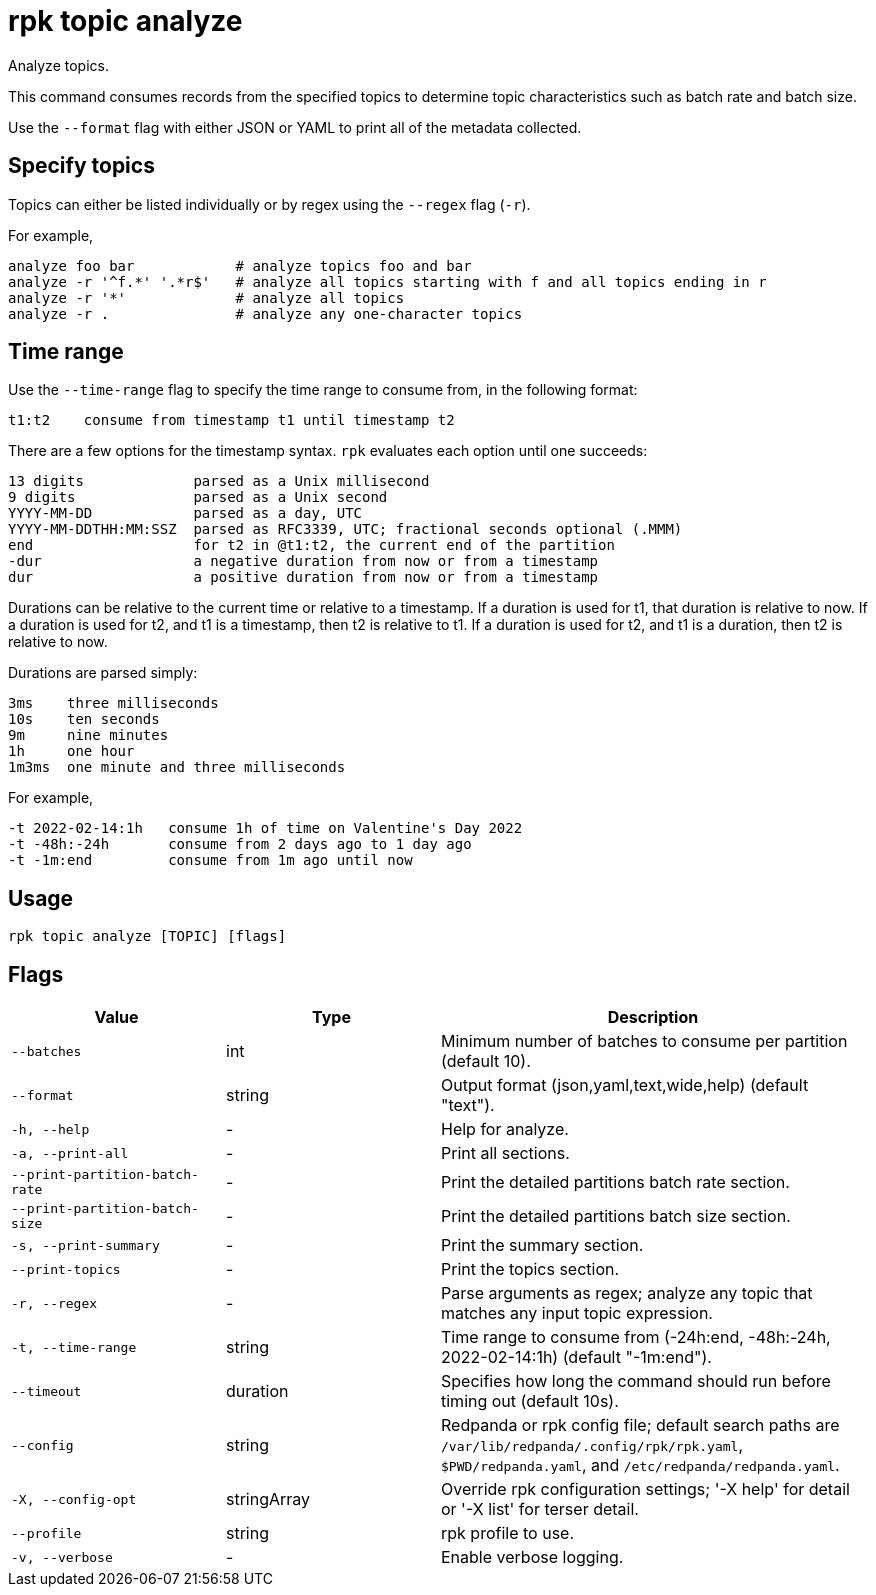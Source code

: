 = rpk topic analyze
:description: rpk topic analyze
// tag::single-source[]

Analyze topics.

This command consumes records from the specified topics to determine
topic characteristics such as batch rate and batch size.

Use the `--format` flag with either JSON or YAML to print all of the metadata collected.

== Specify topics

Topics can either be listed individually or by regex using the `--regex` flag (`-r`).

For example,

    analyze foo bar            # analyze topics foo and bar
    analyze -r '^f.*' '.*r$'   # analyze all topics starting with f and all topics ending in r
    analyze -r '*'             # analyze all topics
    analyze -r .               # analyze any one-character topics

== Time range

Use the `--time-range` flag to specify the time range to consume from, in the following format:

    t1:t2    consume from timestamp t1 until timestamp t2

There are a few options for the timestamp syntax. `rpk` evaluates each option
until one succeeds:

    13 digits             parsed as a Unix millisecond
    9 digits              parsed as a Unix second
    YYYY-MM-DD            parsed as a day, UTC
    YYYY-MM-DDTHH:MM:SSZ  parsed as RFC3339, UTC; fractional seconds optional (.MMM)
    end                   for t2 in @t1:t2, the current end of the partition
    -dur                  a negative duration from now or from a timestamp
    dur                   a positive duration from now or from a timestamp

Durations can be relative to the current time or relative to a timestamp.
If a duration is used for t1, that duration is relative to now.
If a duration is used for t2, and t1 is a timestamp, then t2 is relative to t1.
If a duration is used for t2, and t1 is a duration, then t2 is relative to now.

Durations are parsed simply:

    3ms    three milliseconds
    10s    ten seconds
    9m     nine minutes
    1h     one hour
    1m3ms  one minute and three milliseconds

For example,

    -t 2022-02-14:1h   consume 1h of time on Valentine's Day 2022
    -t -48h:-24h       consume from 2 days ago to 1 day ago
    -t -1m:end         consume from 1m ago until now

== Usage

[,bash]
----
rpk topic analyze [TOPIC] [flags]
----

== Flags

[cols="1m,1a,2a"]
|===
|*Value* |*Type* |*Description*

|--batches |int |Minimum number of batches to consume per partition (default 10).

|--format |string |Output format (json,yaml,text,wide,help) (default "text").

|-h, --help |- |Help for analyze.

|-a, --print-all |- |Print all sections.

|--print-partition-batch-rate |- |Print the detailed partitions batch rate section.

|--print-partition-batch-size |- |Print the detailed partitions batch size section.

|-s, --print-summary |- |Print the summary section.

|--print-topics |- |Print the topics section.

|-r, --regex |- |Parse arguments as regex; analyze any topic that matches any input topic expression.

|-t, --time-range |string |Time range to consume from (-24h:end, -48h:-24h, 2022-02-14:1h) (default "-1m:end").

|--timeout |duration |Specifies how long the command should run before timing out (default 10s).

|--config |string |Redpanda or rpk config file; default search paths are `/var/lib/redpanda/.config/rpk/rpk.yaml`, `$PWD/redpanda.yaml`, and `/etc/redpanda/redpanda.yaml`.

|-X, --config-opt |stringArray |Override rpk configuration settings; '-X help' for detail or '-X list' for terser detail.

|--profile |string |rpk profile to use.

|-v, --verbose |- |Enable verbose logging.
|===

// end::single-source[]